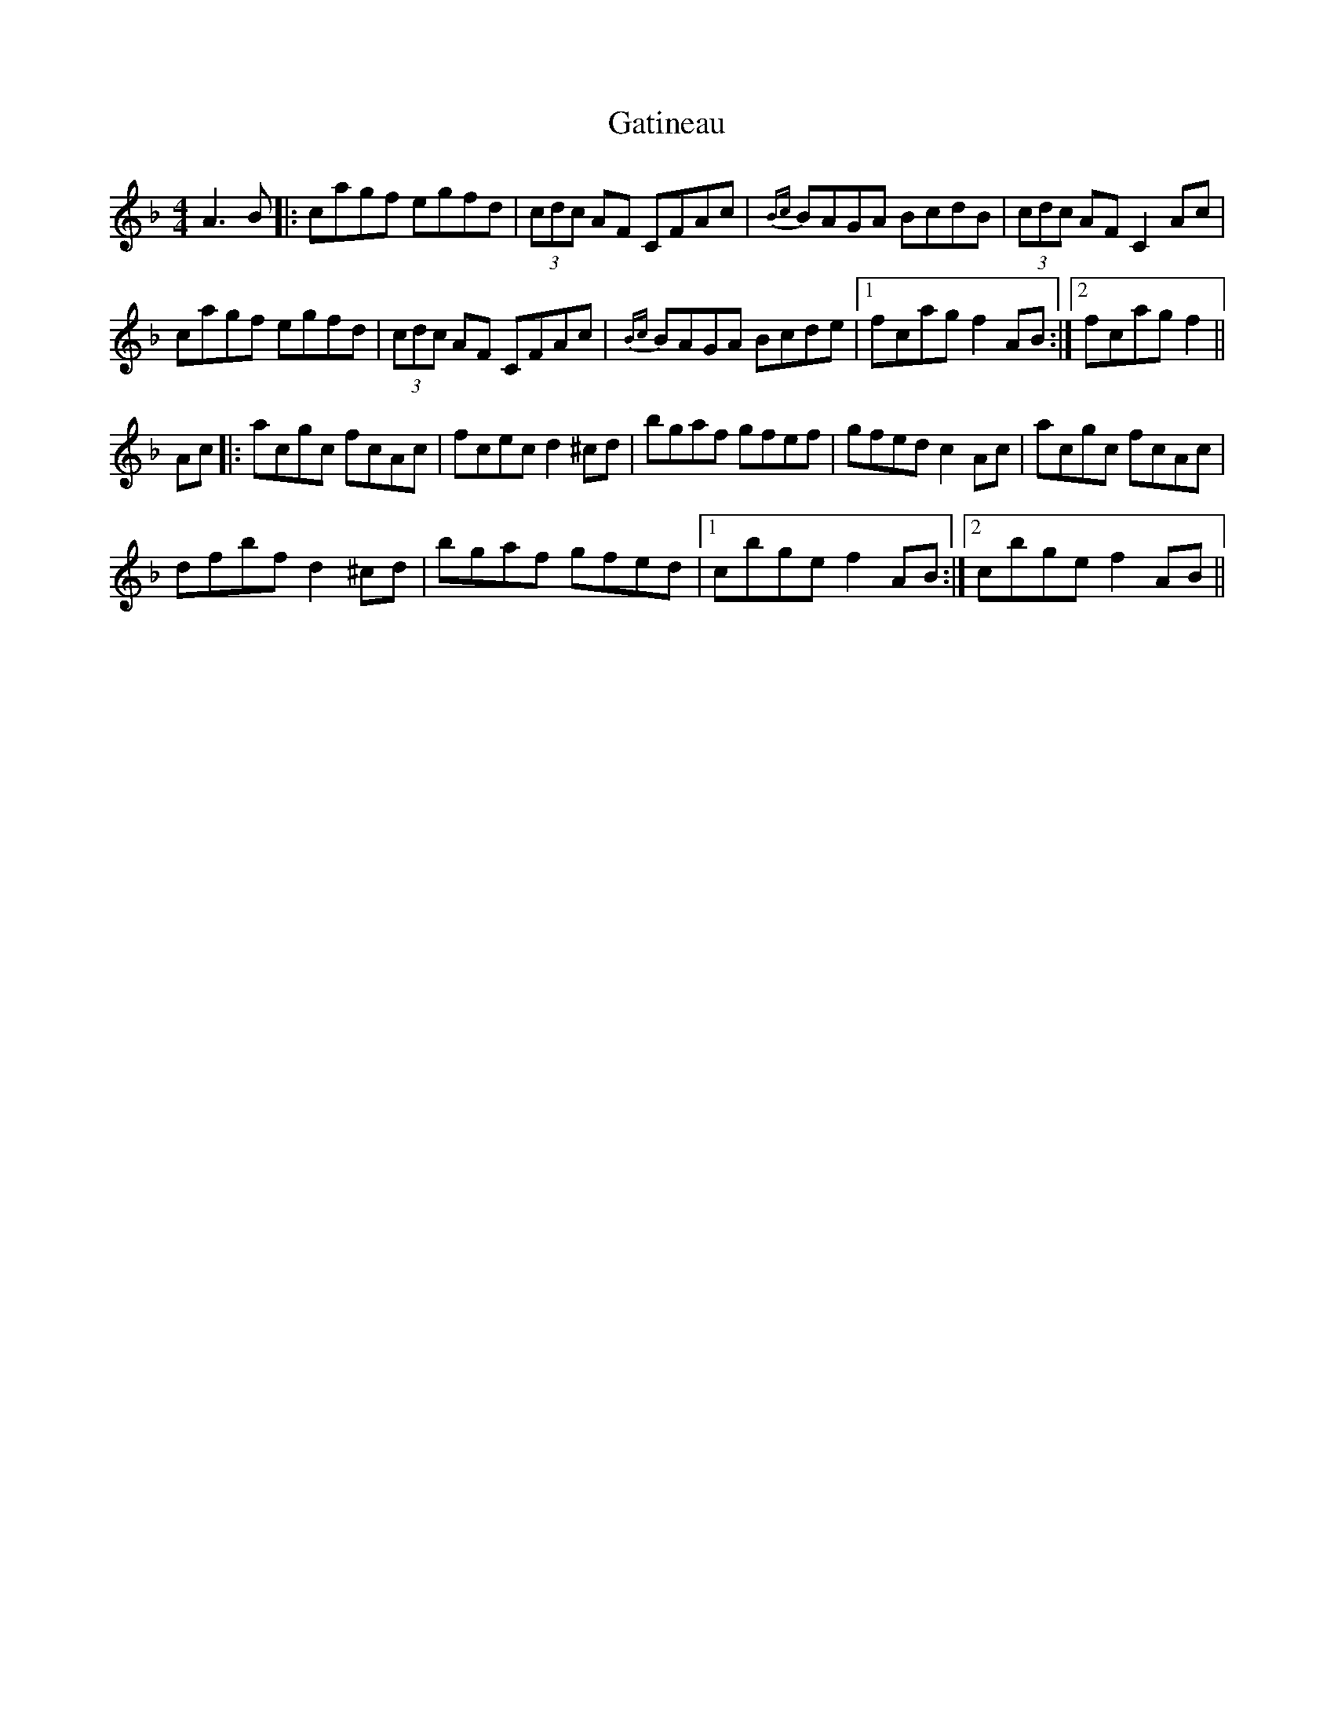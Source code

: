 X: 14922
T: Gatineau
R: reel
M: 4/4
K: Fmajor
A3B|:cagf egfd|(3cdc AF CFAc|{Bc}BAGA BcdB|(3cdc AF C2Ac|
cagf egfd|(3cdc AF CFAc|{Bc}BAGA Bcde|1 fcag f2AB:|2 fcag f2||
Ac|:acgc fcAc|fcec d2^cd|bgaf gfef|gfed c2Ac|acgc fcAc|
dfbf d2^cd|bgaf gfed|1 cbge f2AB:|2 cbge f2AB||

